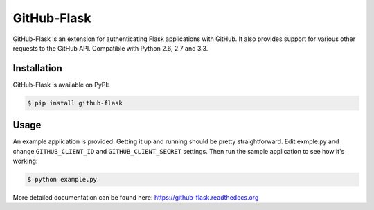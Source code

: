 GitHub-Flask
============

GitHub-Flask is an extension for authenticating Flask applications with GitHub.
It also provides support for various other requests to the GitHub API.
Compatible with Python 2.6, 2.7 and 3.3.


Installation
------------

GitHub-Flask is available on PyPI:

.. code-block:: bash

    $ pip install github-flask


Usage
-----

An example application is provided. Getting it up and running should be pretty
straightforward. Edit exmple.py and change ``GITHUB_CLIENT_ID`` and
``GITHUB_CLIENT_SECRET`` settings. Then run the sample application to see how
it's working:

.. code-block:: bash

    $ python example.py

More detailed documentation can be found here:
https://github-flask.readthedocs.org
